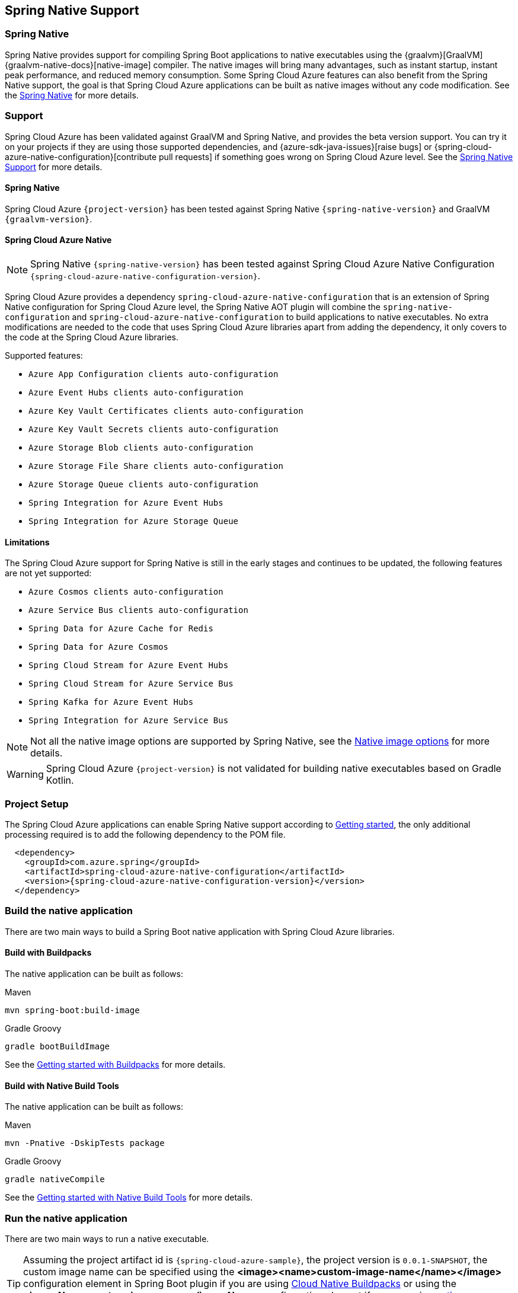 [#spring-native-support]
== Spring Native Support

=== Spring Native

Spring Native provides support for compiling Spring Boot applications to native executables using the {graalvm}[GraalVM] {graalvm-native-docs}[native-image] compiler. The native images will bring many advantages, such as instant startup, instant peak performance, and reduced memory consumption. Some Spring Cloud Azure features can also benefit from the Spring Native support, the goal is that Spring Cloud Azure applications can be built as native images without any code modification. See the link:https://docs.spring.io/spring-native/docs/{spring-native-version}/reference/htmlsingle/#overview[Spring Native] for more details.

=== Support

Spring Cloud Azure has been validated against GraalVM and Spring Native, and provides the beta version support. You can try it on your projects if they are using those supported dependencies, and {azure-sdk-java-issues}[raise bugs] or {spring-cloud-azure-native-configuration}[contribute pull requests] if something goes wrong on Spring Cloud Azure level. See the link:https://docs.spring.io/spring-native/docs/{spring-native-version}/reference/htmlsingle/#overview[Spring Native Support] for more details.

==== Spring Native

Spring Cloud Azure `{project-version}` has been tested against Spring Native `{spring-native-version}` and GraalVM `{graalvm-version}`.

==== Spring Cloud Azure Native

NOTE: Spring Native `{spring-native-version}` has been tested against Spring Cloud Azure Native Configuration `{spring-cloud-azure-native-configuration-version}`.

Spring Cloud Azure provides a dependency `spring-cloud-azure-native-configuration` that is an extension of Spring Native configuration for Spring Cloud Azure level, the Spring Native AOT plugin will combine the `spring-native-configuration` and `spring-cloud-azure-native-configuration` to build applications to native executables. No extra modifications are needed to the code that uses Spring Cloud Azure libraries apart from adding the dependency, it only covers to the code at the Spring Cloud Azure libraries.

Supported features:

* `Azure App Configuration clients auto-configuration`
* `Azure Event Hubs clients auto-configuration`
* `Azure Key Vault Certificates clients auto-configuration`
* `Azure Key Vault Secrets clients auto-configuration`
* `Azure Storage Blob clients auto-configuration`
* `Azure Storage File Share clients auto-configuration`
* `Azure Storage Queue clients auto-configuration`
* `Spring Integration for Azure Event Hubs`
* `Spring Integration for Azure Storage Queue`

==== Limitations

The Spring Cloud Azure support for Spring Native is still in the early stages and continues to be updated, the following features are not yet supported:

* `Azure Cosmos clients auto-configuration`
* `Azure Service Bus clients auto-configuration`
* `Spring Data for Azure Cache for Redis`
* `Spring Data for Azure Cosmos`
* `Spring Cloud Stream for Azure Event Hubs`
* `Spring Cloud Stream for Azure Service Bus`
* `Spring Kafka for Azure Event Hubs`
* `Spring Integration for Azure Service Bus`

NOTE: Not all the native image options are supported by Spring Native, see the link:https://docs.spring.io/spring-native/docs/{spring-native-version}/reference/htmlsingle/#native-image-options[Native image options] for more details.

WARNING: Spring Cloud Azure `{project-version}` is not validated for building native executables based on Gradle Kotlin.

=== Project Setup

The Spring Cloud Azure applications can enable Spring Native support according to link:https://docs.spring.io/spring-native/docs/{spring-native-version}/reference/htmlsingle/#getting-started[Getting started], the only additional processing required is to add the following dependency to the POM file.

[source,xml,indent=2,subs="attributes,verbatim"]
----
<dependency>
  <groupId>com.azure.spring</groupId>
  <artifactId>spring-cloud-azure-native-configuration</artifactId>
  <version>{spring-cloud-azure-native-configuration-version}</version>
</dependency>
----

=== Build the native application

There are two main ways to build a Spring Boot native application with Spring Cloud Azure libraries.

==== Build with Buildpacks

The native application can be built as follows:

[source,bash,role="primary"]
.Maven
----
mvn spring-boot:build-image
----
[source,bash,role="secondary"]
.Gradle Groovy
----
gradle bootBuildImage
----

See the link:https://docs.spring.io/spring-native/docs/{spring-native-version}/reference/htmlsingle/#getting-started-buildpacks[Getting started with Buildpacks] for more details.

==== Build with Native Build Tools

The native application can be built as follows:

[source,bash,role="primary"]
.Maven
----
mvn -Pnative -DskipTests package
----
[source,bash,role="secondary"]
.Gradle Groovy
----
gradle nativeCompile
----

See the link:https://docs.spring.io/spring-native/docs/{spring-native-version}/reference/htmlsingle/#getting-started-native-build-tools[Getting started with Native Build Tools] for more details.

=== Run the native application

There are two main ways to run a native executable.

TIP: Assuming the project artifact id is `{spring-cloud-azure-sample}`, the project version is `0.0.1-SNAPSHOT`, the custom image name can be specified using the *<image><name>custom-image-name</name></image>* configuration element in Spring Boot plugin if you are using link:https://docs.spring.io/spring-boot/docs/{spring-boot-version}/reference/html/container-images.html#container-images.buildpacks[Cloud Native Buildpacks] or using the *<imageName>custom-image-name</imageName>* configuration element if you are using link:{graalvm-native-buildtools}[native-maven-plugin].

==== Run with Buildpacks

To run the application, you can use `docker` the usual way as shown in the following example:

[source,bash,subs="attributes,verbatim"]
----
docker run --rm -p 8080:8080 {spring-cloud-azure-sample}:0.0.1-SNAPSHOT
----

==== Run with Native Build Tools

To run your application, invoke the following:

[source,bash,subs="attributes,verbatim"]
----
target/{spring-cloud-azure-sample}
----

=== Samples

Below are all samples that support Spring Native, see link:https://github.com/Azure-Samples/azure-spring-boot-samples/tree/main#run-samples-based-on-spring-native[Spring Cloud Azure Samples] for more details.

.Supported Spring Cloud Azure Samples
[cols="2", options="header"]
|===
|Library Artifact ID                                     |Supported Example Projects
|spring-cloud-azure-starter-appconfiguration             |link:https://github.com/Azure-Samples/azure-spring-boot-samples/tree/main/appconfiguration/spring-cloud-azure-starter-appconfiguration/appconfiguration-sample[appconfiguration-sample]
|spring-cloud-azure-starter-eventhubs                    |link:https://github.com/Azure-Samples/azure-spring-boot-samples/tree/main/eventhubs/spring-cloud-azure-starter-eventhubs/eventhubs-client[eventhubs-client]
|spring-cloud-azure-starter-integration-eventhubs        |link:https://github.com/Azure-Samples/azure-spring-boot-samples/tree/main/eventhubs/spring-cloud-azure-starter-integration-eventhubs/eventhubs-integration[eventhubs-integration]
|spring-cloud-azure-starter-integration-storage-queue    |link:https://github.com/Azure-Samples/azure-spring-boot-samples/tree/main/storage/spring-cloud-azure-starter-integration-storage-queue/storage-queue-integration[storage-queue-integration], link:https://github.com/Azure-Samples/azure-spring-boot-samples/tree/main/storage/spring-cloud-azure-starter-integration-storage-queue/storage-queue-operation[storage-queue-operation]
|spring-cloud-azure-starter-keyvault-secrets             |link:https://github.com/Azure-Samples/azure-spring-boot-samples/tree/main/keyvault/spring-cloud-azure-starter-keyvault-secrets/property-source[property-source], link:https://github.com/Azure-Samples/azure-spring-boot-samples/tree/main/keyvault/spring-cloud-azure-starter-keyvault-secrets/secret-client[secret-client]
|spring-cloud-azure-starter-storage-blob                 |link:https://github.com/Azure-Samples/azure-spring-boot-samples/tree/main/storage/spring-cloud-azure-starter-storage-blob/storage-blob-sample[storage-blob-sample]
|spring-cloud-azure-starter-storage-file-share           |link:https://github.com/Azure-Samples/azure-spring-boot-samples/tree/main/storage/spring-cloud-azure-starter-storage-file-share/storage-file-sample[storage-file-sample]
|spring-cloud-azure-starter-storage-queue                |link:https://github.com/Azure-Samples/azure-spring-boot-samples/tree/main/storage/spring-cloud-azure-starter-storage-queue/storage-queue-sample[storage-queue-sample]
|===
